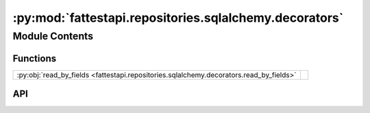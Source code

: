 :py:mod:`fattestapi.repositories.sqlalchemy.decorators`
=======================================================

.. py:module:: fattestapi.repositories.sqlalchemy.decorators

.. autodoc2-docstring:: fattestapi.repositories.sqlalchemy.decorators
   :allowtitles:

Module Contents
---------------

Functions
~~~~~~~~~

.. list-table::
   :class: autosummary longtable
   :align: left

   * - :py:obj:`read_by_fields <fattestapi.repositories.sqlalchemy.decorators.read_by_fields>`
     - .. autodoc2-docstring:: fattestapi.repositories.sqlalchemy.decorators.read_by_fields
          :summary:

API
~~~

.. py:function:: read_by_fields(func)
   :canonical: fattestapi.repositories.sqlalchemy.decorators.read_by_fields

   .. autodoc2-docstring:: fattestapi.repositories.sqlalchemy.decorators.read_by_fields
